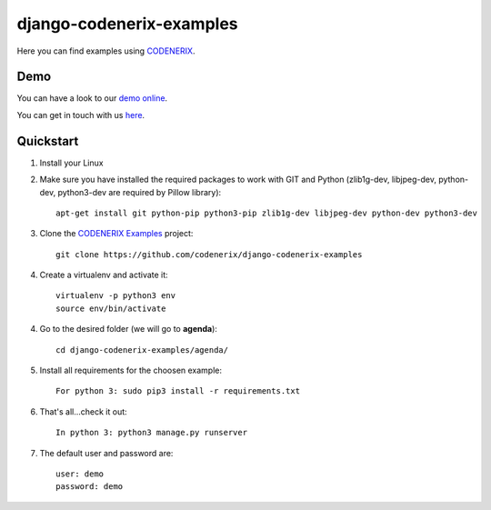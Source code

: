 =========================
django-codenerix-examples
=========================

Here you can find examples using `CODENERIX <https://github.com/codenerix/django-codenerix>`_.

.. image:: https://github.com/codenerix/django-codenerix/raw/master/codenerix/static/codenerix/img/codenerix.png
    :target: https://www.codenerix.com
    :alt: Try our demo with Codenerix Cloud


****
Demo
****

You can have a look to our `demo online <http://demo.codenerix.com>`_.

You can get in touch with us `here <https://codenerix.com/contact/>`_.


**********
Quickstart
**********

1. Install your Linux

2. Make sure you have installed the required packages to work with GIT and Python (zlib1g-dev, libjpeg-dev, python-dev, python3-dev are required by Pillow library)::

    apt-get install git python-pip python3-pip zlib1g-dev libjpeg-dev python-dev python3-dev

3. Clone the `CODENERIX Examples <https://github.com/codenerix/django-codenerix-examples>`_ project::

    git clone https://github.com/codenerix/django-codenerix-examples

4. Create a virtualenv and activate it::

    virtualenv -p python3 env
    source env/bin/activate

4. Go to the desired folder (we will go to **agenda**)::

    cd django-codenerix-examples/agenda/

5. Install all requirements for the choosen example::

    For python 3: sudo pip3 install -r requirements.txt

6. That's all...check it out::

    In python 3: python3 manage.py runserver

7. The default user and password are::

    user: demo
    password: demo
